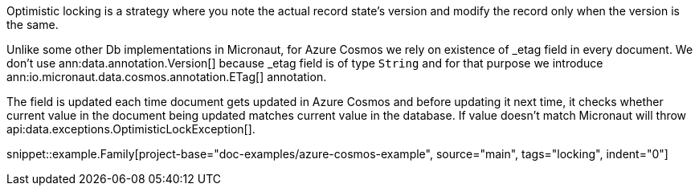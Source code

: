 Optimistic locking is a strategy where you note the actual record state's version and modify the record only when the version is the same.

Unlike some other Db implementations in Micronaut, for Azure Cosmos we rely on existence of _etag field in every document. We don't use ann:data.annotation.Version[] because _etag field is of type `String` and for that purpose we introduce ann:io.micronaut.data.cosmos.annotation.ETag[] annotation.

The field is updated each time document gets updated in Azure Cosmos and before updating it next time, it checks whether current value in the document being updated matches current value in the database. If value doesn't match Micronaut will throw  api:data.exceptions.OptimisticLockException[].

snippet::example.Family[project-base="doc-examples/azure-cosmos-example", source="main", tags="locking", indent="0"]
